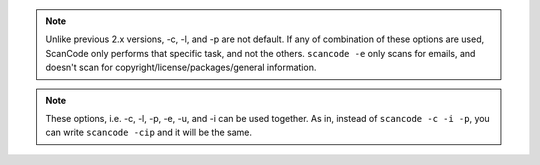 .. note::

    Unlike previous 2.x versions, -c, -l, and -p are not default. If any of combination of these
    options are used, ScanCode only performs that specific task, and not the others.
    ``scancode -e`` only scans for emails, and doesn't scan for copyright/license/packages/general
    information.

.. note::

    These options, i.e. -c, -l, -p, -e, -u, and -i can be used together. As in, instead of
    ``scancode -c -i -p``, you can write ``scancode -cip`` and it will be the same.
